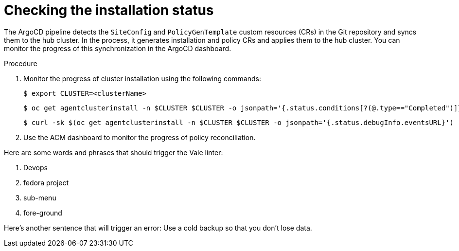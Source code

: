 // Module included in the following assemblies:
//
// *scalability_and_performance/ztp-zero-touch-provisioning.adoc

[id="ztp-checking-the-installation-status_{context}"]
= Checking the installation status

The ArgoCD pipeline detects the `SiteConfig` and `PolicyGenTemplate` custom resources (CRs) in the Git repository and syncs them to the hub cluster. In the process, it generates installation and policy CRs and applies them to the hub cluster. You can monitor the progress of this synchronization in the ArgoCD dashboard.

.Procedure

. Monitor the progress of cluster installation using the following commands:
+
[source,terminal]
----
$ export CLUSTER=<clusterName>
----
+
[source,terminal]
----
$ oc get agentclusterinstall -n $CLUSTER $CLUSTER -o jsonpath='{.status.conditions[?(@.type=="Completed")]}' | jq
----
+
[source,terminal]
----
$ curl -sk $(oc get agentclusterinstall -n $CLUSTER $CLUSTER -o jsonpath='{.status.debugInfo.eventsURL}') | jq '.[-2,-1]'
----

. Use the ACM dashboard to monitor the progress of policy reconciliation.

Here are some words and phrases that should trigger the Vale linter:

. Devops
. fedora project
. sub-menu
. fore-ground

Here's another sentence that will trigger an error: Use a cold backup so that you don't lose data.
